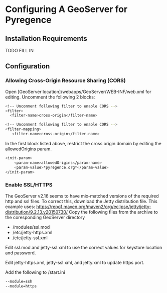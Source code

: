 * Configuring A GeoServer for Pyregence

** Installation Requirements

TODO FILL IN

** Configuration

*** Allowing Cross-Origin Resource Sharing (CORS)

Open [GeoServer location]/webapps/GeoServer/WEB-INF/web.xml for editing.
Uncomment the following 2 blocks:

#+begin_src sh
<!-- Uncomment following filter to enable CORS -->
<filter>
  <filter-name>cross-origin</filter-name>
#+end_src

#+begin_src sh
<!-- Uncomment following filter to enable CORS -->
<filter-mapping>
   <filter-name>cross-origin</filter-name>
#+end_src

In the first block listed above, restrict the cross origin domain by
editing the allowedOrigins param.

#+begin_src sh
<init-param>
    <param-name>allowedOrigins</param-name>
    <param-value>*pyregence.org*</param-value>
</init-param>
#+end_src

*** Enable SSL/HTTPS

The GeoServer v2.16 seems to have mix-matched versions of the required http and
ssl files. To correct this, download the Jetty distribution file. This example uses:
https://repo1.maven.org/maven2/org/eclipse/jetty/jetty-distribution/9.2.13.v20150730/
Copy the following files from the archive to the coresponding GeoServer directory

- /modules/ssl.mod
- /etc/jetty-https.xml
- /etc/jetty-ssl.xml

Edit ssl.mod and jetty-ssl.xml to use the correct values for keystore location and
password.

Edit jetty-https.xml, jetty-ssl.xml, and jetty.xml to update https port.

Add the following to /start.ini
#+begin_src sh
--module=ssh
--module=https
#+end_src
